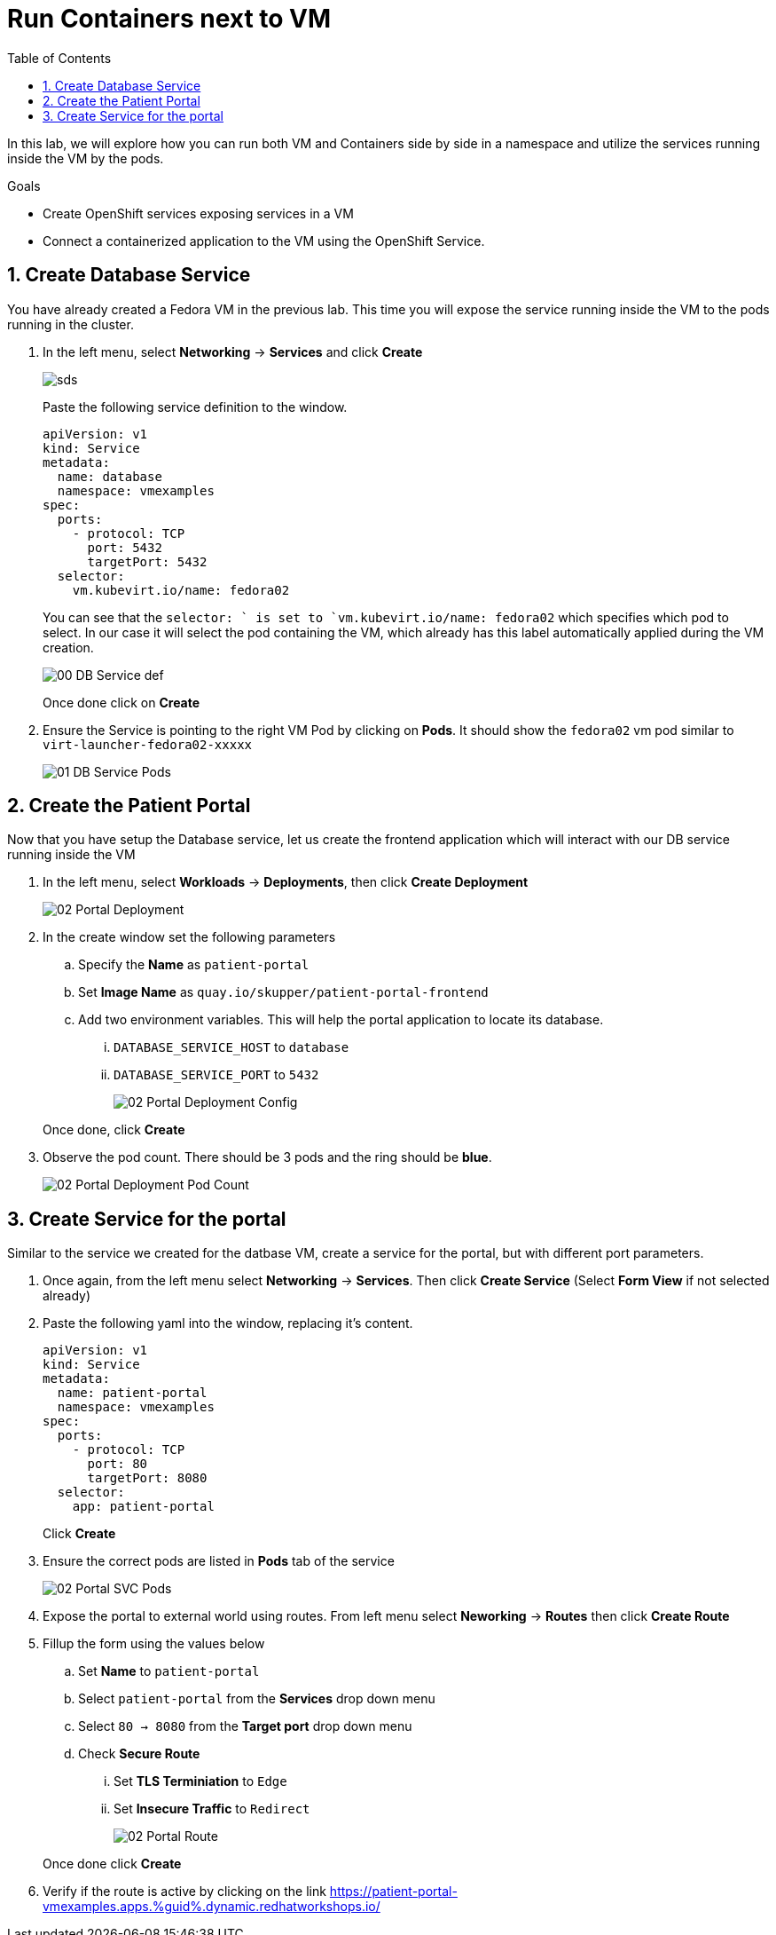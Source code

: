 :scrollbar:
:toc2:

= Run Containers next to VM

:numbered:

In this lab, we will explore how you can run both VM and Containers side by side in a namespace and utilize the services running inside the VM by the pods. 

.Goals
* Create OpenShift services exposing services in a VM
* Connect a containerized application to the VM using the OpenShift Service.

== Create Database Service

You have already created a Fedora VM in the previous lab. This time you will expose the service running inside the VM to the pods running in the cluster.

. In the left menu, select *Networking* -> *Services* and click *Create*
+
image::images/MixedEnv/00_DB_Service_Create.png[sds]
+
Paste the following service definition to the window.
+
[source,yaml]
----
apiVersion: v1
kind: Service
metadata:
  name: database
  namespace: vmexamples
spec:
  ports:
    - protocol: TCP
      port: 5432
      targetPort: 5432
  selector:
    vm.kubevirt.io/name: fedora02
----
+
You can see that the `selector: ` is set to `vm.kubevirt.io/name: fedora02` which specifies which pod to select. In our case it will select the pod containing the VM, which already has this label automatically applied during the VM creation.
+
image::images/MixedEnv/00_DB_Service_def.png[] 
+
Once done click on *Create*

. Ensure the Service is pointing to the right VM Pod by clicking on *Pods*. It should show the `fedora02` vm pod similar to `virt-launcher-fedora02-xxxxx`
+
image::images/MixedEnv/01_DB_Service_Pods.png[]

== Create the Patient Portal

Now that you have setup the Database service, let us create the frontend application which will interact with our DB service running inside the VM

. In the left menu, select *Workloads* -> *Deployments*, then click *Create Deployment*
+
image::images/MixedEnv/02_Portal_Deployment.png[]

. In the create window set the following parameters
+
.. Specify the *Name* as `patient-portal`
.. Set *Image Name* as `quay.io/skupper/patient-portal-frontend`
.. Add two environment variables. This will help the portal application to locate its database.
... `DATABASE_SERVICE_HOST` to `database`
... `DATABASE_SERVICE_PORT` to `5432`
+
image::images/MixedEnv/02_Portal_Deployment_Config.png[]

+
Once done, click *Create*

. Observe the pod count. There should be 3 pods and the ring should be *blue*. 
+
image::images/MixedEnv/02_Portal_Deployment_Pod_Count.png[]

== Create Service for the portal
Similar to the service we created for the datbase VM, create a service for the portal, but with different port parameters. 

. Once again, from the left menu select *Networking* -> *Services*. Then click *Create Service* (Select *Form View* if not selected already)
. Paste the following yaml into the window, replacing it's content.
+
[source,yaml]
----
apiVersion: v1
kind: Service
metadata:
  name: patient-portal
  namespace: vmexamples
spec:
  ports:
    - protocol: TCP
      port: 80
      targetPort: 8080
  selector:
    app: patient-portal
----
+
Click *Create*
. Ensure the correct pods are listed in *Pods* tab of the service
+
image::images/MixedEnv/02_Portal_SVC_Pods.png[]
. Expose the portal to external world using routes. From left menu select *Neworking* -> *Routes* then click *Create Route*
. Fillup the form using the values below
.. Set *Name* to `patient-portal`
.. Select `patient-portal` from the *Services* drop down menu
.. Select `80 -> 8080` from the *Target port* drop down menu
.. Check *Secure Route* 
... Set *TLS Terminiation* to `Edge`
... Set *Insecure Traffic* to `Redirect`
+
image::images/MixedEnv/02_Portal_Route.png[]

+
Once done click *Create*
. Verify if the route is active by clicking on the link  link:https://patient-portal-vmexamples.apps.%guid%.dynamic.redhatworkshops.io/[https://patient-portal-vmexamples.apps.%guid%.dynamic.redhatworkshops.io/]